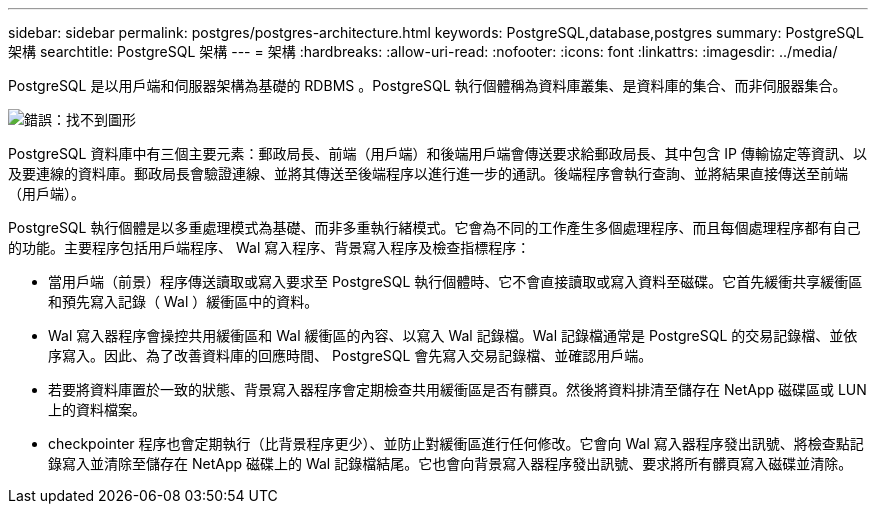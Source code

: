 ---
sidebar: sidebar 
permalink: postgres/postgres-architecture.html 
keywords: PostgreSQL,database,postgres 
summary: PostgreSQL 架構 
searchtitle: PostgreSQL 架構 
---
= 架構
:hardbreaks:
:allow-uri-read: 
:nofooter: 
:icons: font
:linkattrs: 
:imagesdir: ../media/


[role="lead"]
PostgreSQL 是以用戶端和伺服器架構為基礎的 RDBMS 。PostgreSQL 執行個體稱為資料庫叢集、是資料庫的集合、而非伺服器集合。

image:postgresql-architecture.png["錯誤：找不到圖形"]

PostgreSQL 資料庫中有三個主要元素：郵政局長、前端（用戶端）和後端用戶端會傳送要求給郵政局長、其中包含 IP 傳輸協定等資訊、以及要連線的資料庫。郵政局長會驗證連線、並將其傳送至後端程序以進行進一步的通訊。後端程序會執行查詢、並將結果直接傳送至前端（用戶端）。

PostgreSQL 執行個體是以多重處理模式為基礎、而非多重執行緒模式。它會為不同的工作產生多個處理程序、而且每個處理程序都有自己的功能。主要程序包括用戶端程序、 Wal 寫入程序、背景寫入程序及檢查指標程序：

* 當用戶端（前景）程序傳送讀取或寫入要求至 PostgreSQL 執行個體時、它不會直接讀取或寫入資料至磁碟。它首先緩衝共享緩衝區和預先寫入記錄（ Wal ）緩衝區中的資料。
* Wal 寫入器程序會操控共用緩衝區和 Wal 緩衝區的內容、以寫入 Wal 記錄檔。Wal 記錄檔通常是 PostgreSQL 的交易記錄檔、並依序寫入。因此、為了改善資料庫的回應時間、 PostgreSQL 會先寫入交易記錄檔、並確認用戶端。
* 若要將資料庫置於一致的狀態、背景寫入器程序會定期檢查共用緩衝區是否有髒頁。然後將資料排清至儲存在 NetApp 磁碟區或 LUN 上的資料檔案。
* checkpointer 程序也會定期執行（比背景程序更少）、並防止對緩衝區進行任何修改。它會向 Wal 寫入器程序發出訊號、將檢查點記錄寫入並清除至儲存在 NetApp 磁碟上的 Wal 記錄檔結尾。它也會向背景寫入器程序發出訊號、要求將所有髒頁寫入磁碟並清除。

